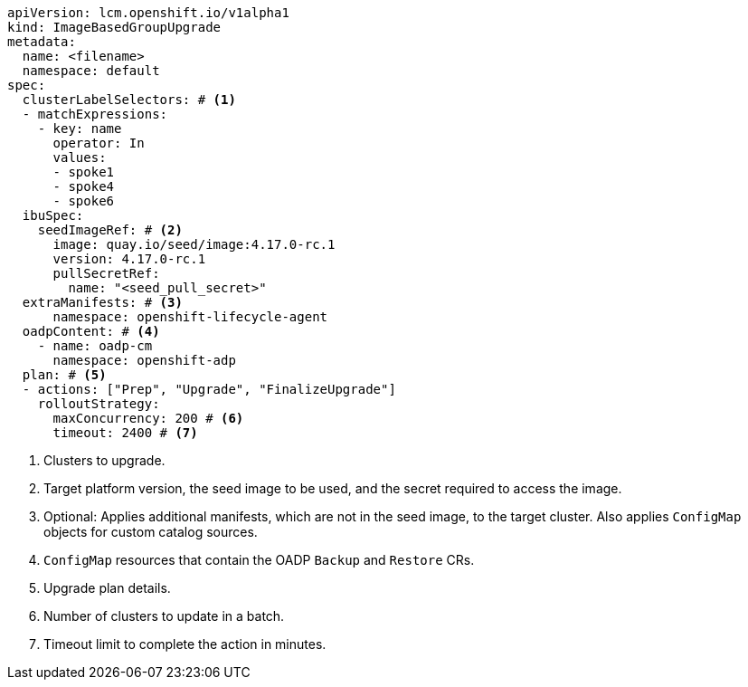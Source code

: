 [source,yaml]
----
apiVersion: lcm.openshift.io/v1alpha1
kind: ImageBasedGroupUpgrade
metadata:
  name: <filename>
  namespace: default
spec:
  clusterLabelSelectors: # <1>
  - matchExpressions:
    - key: name
      operator: In
      values:
      - spoke1
      - spoke4
      - spoke6
  ibuSpec:
    seedImageRef: # <2>
      image: quay.io/seed/image:4.17.0-rc.1
      version: 4.17.0-rc.1
      pullSecretRef:
        name: "<seed_pull_secret>"
  extraManifests: # <3>
      namespace: openshift-lifecycle-agent
  oadpContent: # <4>
    - name: oadp-cm
      namespace: openshift-adp
  plan: # <5>
  - actions: ["Prep", "Upgrade", "FinalizeUpgrade"]
    rolloutStrategy:
      maxConcurrency: 200 # <6>
      timeout: 2400 # <7>
----
<1> Clusters to upgrade.
<2> Target platform version, the seed image to be used, and the secret required to access the image.
<3> Optional: Applies additional manifests, which are not in the seed image, to the target cluster. Also applies `ConfigMap` objects for custom catalog sources.
<4> `ConfigMap` resources that contain the OADP `Backup` and `Restore` CRs.
<5> Upgrade plan details.
<6> Number of clusters to update in a batch.
<7> Timeout limit to complete the action in minutes.